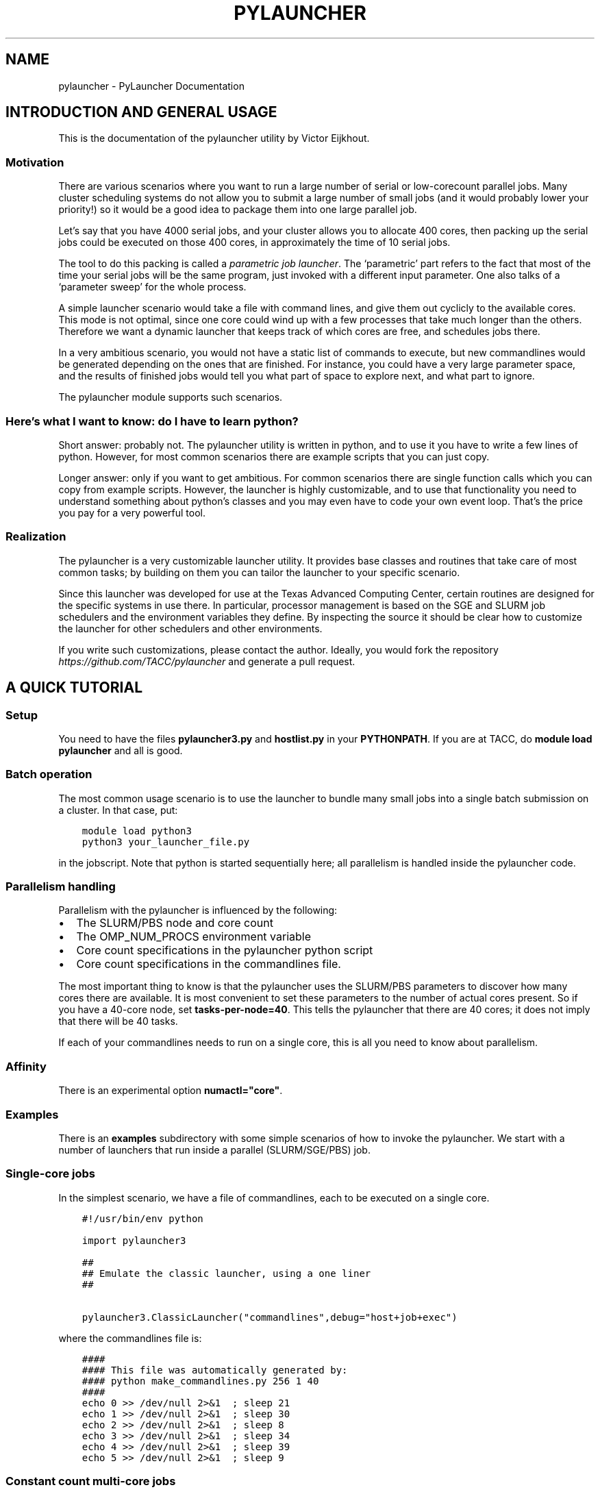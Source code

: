 .\" Man page generated from reStructuredText.
.
.TH "PYLAUNCHER" "1" "Dec 31, 2020" "3.2" "PyLauncher"
.SH NAME
pylauncher \- PyLauncher Documentation
.
.nr rst2man-indent-level 0
.
.de1 rstReportMargin
\\$1 \\n[an-margin]
level \\n[rst2man-indent-level]
level margin: \\n[rst2man-indent\\n[rst2man-indent-level]]
-
\\n[rst2man-indent0]
\\n[rst2man-indent1]
\\n[rst2man-indent2]
..
.de1 INDENT
.\" .rstReportMargin pre:
. RS \\$1
. nr rst2man-indent\\n[rst2man-indent-level] \\n[an-margin]
. nr rst2man-indent-level +1
.\" .rstReportMargin post:
..
.de UNINDENT
. RE
.\" indent \\n[an-margin]
.\" old: \\n[rst2man-indent\\n[rst2man-indent-level]]
.nr rst2man-indent-level -1
.\" new: \\n[rst2man-indent\\n[rst2man-indent-level]]
.in \\n[rst2man-indent\\n[rst2man-indent-level]]u
..
.SH INTRODUCTION AND GENERAL USAGE
.sp
This is the documentation of the pylauncher utility by Victor Eijkhout.
.SS Motivation
.sp
There are various scenarios where you want to run
a large number of serial or low\-corecount parallel jobs.
Many cluster scheduling systems do not allow you to
submit a large number of small jobs (and it would probably
lower your priority!) so it would be a good idea
to package them into one large parallel job.
.sp
Let’s say that you have 4000 serial jobs, and your cluster allows
you to allocate 400 cores, then packing up the serial jobs could
be executed on those 400 cores, in approximately the time of 10 serial jobs.
.sp
The tool to do this packing is called a \fIparametric job launcher\fP\&.
The ‘parametric’ part refers to the fact that most of the time your
serial jobs will be the same program, just invoked with a different input parameter.
One also talks of a ‘parameter sweep’ for the whole process.
.sp
A simple launcher scenario would take a file with command lines,
and give them out cyclicly to the available cores. This mode
is not optimal, since one core could wind up with a few processes
that take much longer than the others. Therefore we want a dynamic launcher
that keeps track of which cores are free, and schedules jobs there.
.sp
In a very ambitious scenario, you would not have a static list of
commands to execute, but new commandlines would be generated
depending on the ones that are finished. For instance, you could have
a very large parameter space, and the results of finished jobs
would tell you what part of space to explore next, and what part
to ignore.
.sp
The pylauncher module supports such scenarios.
.SS Here’s what I want to know: do I have to learn python?
.sp
Short answer: probably not. The pylauncher utility is
written in python, and to use it you have to write a few lines of python.
However, for most common scenarios there are example scripts that you
can just copy.
.sp
Longer answer: only if you want to get ambitious.
For common scenarios there are single function calls which you
can copy from example scripts. However, the launcher is highly customizable,
and to use that functionality you need to understand something about python’s
classes and you may even have to code your own event loop. That’s the price you
pay for a very powerful tool.
.SS Realization
.sp
The pylauncher is a very customizable launcher utility.
It provides base classes and routines that take care of
most common tasks; by building on them you can tailor
the launcher to your specific scenario.
.sp
Since this launcher was developed for use at the Texas Advanced Computing Center,
certain routines are designed for the specific systems in use there.
In particular, processor management is based on the
SGE and SLURM job schedulers and the environment variables they define.
By inspecting the source it should be clear how to customize
the launcher for other schedulers and other environments.
.sp
If you write such customizations, please contact the author.
Ideally, you would fork the repository
\fI\%https://github.com/TACC/pylauncher\fP
and generate a pull request.
.SH A QUICK TUTORIAL
.SS Setup
.sp
You need to have the files \fBpylauncher3.py\fP and \fBhostlist.py\fP in your \fBPYTHONPATH\fP\&.
If you are at TACC, do \fBmodule load pylauncher\fP and all is good.
.SS Batch operation
.sp
The most common usage scenario is to use the launcher to bundle many small jobs
into a single batch submission on a cluster. In that case, put:
.INDENT 0.0
.INDENT 3.5
.sp
.nf
.ft C
module load python3
python3 your_launcher_file.py
.ft P
.fi
.UNINDENT
.UNINDENT
.sp
in the jobscript.
Note that python is started sequentially here;
all parallelism is handled inside the pylauncher code.
.SS Parallelism handling
.sp
Parallelism with the pylauncher is influenced by the following:
.INDENT 0.0
.IP \(bu 2
The SLURM/PBS node and core count
.IP \(bu 2
The OMP_NUM_PROCS environment variable
.IP \(bu 2
Core count specifications in the pylauncher python script
.IP \(bu 2
Core count specifications in the commandlines file.
.UNINDENT
.sp
The most important thing to know is that the pylauncher uses the SLURM/PBS parameters
to discover how many cores there are available.
It is most convenient to set these parameters to the number of actual cores present.
So if you have a 40\-core node, set \fBtasks\-per\-node=40\fP\&. This tells the pylauncher
that there are 40 cores; it does not imply that there will be 40 tasks.
.sp
If each of your commandlines needs to run on a single core, this is all you need to
know about parallelism.
.SS Affinity
.sp
There is an experimental option \fBnumactl="core"\fP\&.
.SS Examples
.sp
There is an \fBexamples\fP subdirectory with some simple scenarios
of how to invoke the pylauncher. We start with a number of launchers
that run inside a parallel (SLURM/SGE/PBS) job.
.SS Single\-core jobs
.sp
In the simplest scenario, we have a file of commandlines,
each to be executed on a single core.
.INDENT 0.0
.INDENT 3.5
.sp
.nf
.ft C
#!/usr/bin/env python

import pylauncher3

##
## Emulate the classic launcher, using a one liner
##

pylauncher3.ClassicLauncher("commandlines",debug="host+job+exec")


.ft P
.fi
.UNINDENT
.UNINDENT
.sp
where the commandlines file is:
.INDENT 0.0
.INDENT 3.5
.sp
.nf
.ft C
####
#### This file was automatically generated by: 
#### python make_commandlines.py 256 1 40
####
echo 0 >> /dev/null 2>&1  ; sleep 21
echo 1 >> /dev/null 2>&1  ; sleep 30
echo 2 >> /dev/null 2>&1  ; sleep 8
echo 3 >> /dev/null 2>&1  ; sleep 34
echo 4 >> /dev/null 2>&1  ; sleep 39
echo 5 >> /dev/null 2>&1  ; sleep 9

.ft P
.fi
.UNINDENT
.UNINDENT
.SS Constant count multi\-core jobs
.sp
The next example uses again a file of commandlines, but now the
launcher invocation specifies a core count that is to be used for
each job.
.INDENT 0.0
.INDENT 3.5
.sp
.nf
.ft C
#!/usr/bin/env python

import pylauncher3

##
## Emulate the classic launcher, using a one liner
##

pylauncher3.ClassicLauncher("commandlines",
                            cores=4,
                            debug="job+host+exec",
                            )

.ft P
.fi
.UNINDENT
.UNINDENT
.sp
You still need to set \fBOMP_NUM_PROCS\fP to tell your code how many cores it can take.
.sp
Also note that this core count is not reflected in your SLURM setup:
as remarked above that only tells the pylauncher how many cores there are
on each node (\fB\-\-tasks\-per\-node\fP) or in total for your whole job (\fB\-n\fP).
.SS Variable count multi\-core jobs
.sp
If we have multithreaded jobs, but each has its own core count,
we add the core count to the file of commandlines, and we tell
the launcher invocation that that is where the counts are found.
.INDENT 0.0
.INDENT 3.5
.sp
.nf
.ft C
#!/usr/bin/env python

import pylauncher3

##
## Emulate the classic launcher, using a one liner
##

pylauncher3.ClassicLauncher("corecommandlines",
                           debug="job+task+host+exec+command",
                           cores="file",
                           )


.ft P
.fi
.UNINDENT
.UNINDENT
.INDENT 0.0
.INDENT 3.5
.sp
.nf
.ft C
#
# Automatically generated commandlines
#
5,echo "command 0"; sleep 21
5,echo "command 1"; sleep 14
5,echo "command 2"; sleep 23
5,echo "command 3"; sleep 13
5,echo "command 4"; sleep 29
5,echo "command 5"; sleep 12
5,echo "command 6"; sleep 23

.ft P
.fi
.UNINDENT
.UNINDENT
.SS MPI parallel jobs
.sp
If your program uses the MPI library and you want to run multiple
instances simultaneously, use the \fBIbrunLauncher\fP\&.
.sp
Each commandline needs to start with a number indicating
on how many cores the command is to run:
.INDENT 0.0
.INDENT 3.5
.sp
.nf
.ft C
\&./parallel 0 10
\&./parallel 1 10
\&./parallel 2 10
\&./parallel 3 10
\&./parallel 4 10
\&./parallel 5 10
\&./parallel 6 10
\&./parallel 7 10
\&./parallel 8 10
\&./parallel 9 10

.ft P
.fi
.UNINDENT
.UNINDENT
.sp
This example uses a provided program, \fBparallel.c\fP of two parameters:
.INDENT 0.0
.IP \(bu 2
the job number
.IP \(bu 2
the number of seconds running time
.UNINDENT
.sp
The program will report the size of its communicator, that is,
on how many cores it is running.
.SS Local jobs
.sp
If you own your computer and you want to run the parallel
the parameter sweep locally, use the \fBLocalLauncher\fP
.sp
Two parameters:
.INDENT 0.0
.IP \(bu 2
name of a file of commandlines
.IP \(bu 2
a count of how many jobs you want to run simultaneously, typically
the number of cores of your machine.
.UNINDENT
.SS Remote jobs
.sp
The launchers so far spawned all jobs on the machine where the launcher python script
is running. It is possible to run the python script in one location (say, a container)
while spawning jobs elsewhere. First, the \fBRemoteLauncher\fP takes a hostlist
and spawns jobs there through an ssh connection:
.INDENT 0.0
.INDENT 3.5
.sp
.nf
.ft C
def RemoteLauncher(commandfile,hostlist,**kwargs)
.ft P
.fi
.UNINDENT
.UNINDENT
.sp
Optional arguments:
.INDENT 0.0
.IP \(bu 2
\fBworkdir\fP : location for the temporary files
.IP \(bu 2
\fBppn\fP : how many jobs can be fitted on any one of the hosts
.IP \(bu 2
\fBcores\fP : number of cores allocated to each job
.sp
def IbrunRemoteLauncher(commandfile,hostlist,**kwargs)
.UNINDENT
.sp
Same arguments as the \fBRemoteLauncher\fP, now every job is start as an MPI execution.
.SS Job timeout
.sp
If individual tasks can take a varying amount of time and you may want
to kill them when they overrun some limit, you can add the
.INDENT 0.0
.INDENT 3.5
taskmaxruntime=30
.UNINDENT
.UNINDENT
.sp
option to the launcher command.
.INDENT 0.0
.INDENT 3.5
.sp
.nf
.ft C
#!/usr/bin/env python

import pylauncher3

##
## Classic launcher with a per\-task timeout
##

pylauncher3.ClassicLauncher("commandlines",taskmaxruntime=30,delay=1,debug="job+host")


.ft P
.fi
.UNINDENT
.UNINDENT
.SS Job ID
.sp
The macro
.INDENT 0.0
.INDENT 3.5
PYL_ID
.UNINDENT
.UNINDENT
.sp
gets expanded to the task ID on the commandline.
.SS Job restarting
.sp
If your job runs out of time, it will leave a file \fBqueuestate\fP that
describes which tasks were completed, which ones were running, and
which ones were still scheduled to fun. You can submit a job using the
\fBResumeClassicLauncher\fP:
.INDENT 0.0
.INDENT 3.5
.sp
.nf
.ft C
#!/usr/bin/env python

import pylauncher

##
## This resumes a classic launcher from a queuestate file
##

pylauncher.ResumeClassicLauncher("queuestate",debug="job")

.ft P
.fi
.UNINDENT
.UNINDENT
.SH IMPLEMENTATION
.SS Top\-level launchers
.sp
Ok, so this is a toolbox but the pieces are not entirely trivial to put together.
Therefore, the following list of launcher commands exist.
.INDENT 0.0
.TP
.B pylauncher3.ClassicLauncher(commandfile, *args, **kwargs)
A LauncherJob for a file of single or multi\-threaded commands.
.sp
The following values are specified for your convenience:
.INDENT 7.0
.IP \(bu 2
hostpool : based on HostListByName
.IP \(bu 2
commandexecutor : SSHExecutor
.IP \(bu 2
taskgenerator : based on the \fBcommandfile\fP argument
.IP \(bu 2
completion : based on a directory \fBpylauncher_tmp\fP with jobid environment variables attached
.UNINDENT
.INDENT 7.0
.TP
.B Parameters
.INDENT 7.0
.IP \(bu 2
\fBcommandfile\fP \-\- name of file with commandlines (required)
.IP \(bu 2
\fBresume\fP \-\- if 1,yes interpret the commandfile as a queuestate file
.IP \(bu 2
\fBcores\fP \-\- number of cores (keyword, optional, default=1)
.IP \(bu 2
\fBworkdir\fP \-\- (keyword, optional, default=pylauncher_tmp_jobid) directory for output and temporary files; the launcher refuses to reuse an already existing directory
.IP \(bu 2
\fBdebug\fP \-\- debug types string (optional, keyword)
.UNINDENT
.UNINDENT
.UNINDENT
.INDENT 0.0
.TP
.B pylauncher3.ResumeClassicLauncher(commandfile, **kwargs)
.UNINDENT
.INDENT 0.0
.TP
.B pylauncher3.LocalLauncher(commandfile, nhosts, *args, **kwargs)
A LauncherJob for a file of single or multi\-threaded commands, running locally
.sp
The following values are specified for your convenience:
.INDENT 7.0
.IP \(bu 2
hostpool : based on HostListByName
.IP \(bu 2
commandexecutor : SSHExecutor
.IP \(bu 2
taskgenerator : based on the \fBcommandfile\fP argument
.IP \(bu 2
completion : based on a directory \fBpylauncher_tmp\fP with jobid environment variables attached
.UNINDENT
.INDENT 7.0
.TP
.B Parameters
.INDENT 7.0
.IP \(bu 2
\fBcommandfile\fP \-\- name of file with commandlines (required)
.IP \(bu 2
\fBresume\fP \-\- if 1,yes interpret the commandfile as a queuestate file
.IP \(bu 2
\fBcores\fP \-\- number of cores (keyword, optional, default=1)
.IP \(bu 2
\fBworkdir\fP \-\- (keyword, optional, default=pylauncher_tmp_jobid) directory for output and temporary files; the launcher refuses to reuse an already existing directory
.IP \(bu 2
\fBdebug\fP \-\- debug types string (optional, keyword)
.UNINDENT
.UNINDENT
.UNINDENT
.INDENT 0.0
.TP
.B pylauncher3.MPILauncher(commandfile, **kwargs)
A LauncherJob for a file of small MPI jobs, for a system not using Ibrun
.sp
The following values are specified using other functions.
.INDENT 7.0
.IP \(bu 2
hostpool : determined via HostListByName
.IP \(bu 2
commandexecutor : MPIExecutor
.IP \(bu 2
taskgenerator : based on the \fBcommandfile\fP argument
.IP \(bu 2
complete : based on a diretory \fBpylauncher_tmp\fP with jobid environment variables attached
.UNINDENT
.INDENT 7.0
.TP
.B Parameters
.INDENT 7.0
.IP \(bu 2
\fBcommandfile\fP \-\- name of files with commandlines (required)
.IP \(bu 2
\fBcores\fP \-\- number of cores (keyword, optional, default=4, see \fBFileCommandlineGenerator\fP for more explanation)
.IP \(bu 2
\fBworkdir\fP \-\- directory for output and temporary files (optional, keyword, default uses the job number); the launcher refuses to resuse an already existing directory
.IP \(bu 2
\fBdebug\fP \-\- debug types string (optional, keyword)
.IP \(bu 2
\fBhfswitch\fP \-\- Switch used to determine the hostifle switch used with your MPI distribution. Default is \-machinefile (optional,keyword)
.UNINDENT
.UNINDENT
.UNINDENT
.INDENT 0.0
.TP
.B pylauncher3.RemoteLauncher(commandfile, hostlist, **kwargs)
A LauncherJob for a file of single or multi\-thread commands, executed remotely.
.sp
The following values are specified for your convenience:
.INDENT 7.0
.IP \(bu 2
commandexecutor : IbrunExecutor
.IP \(bu 2
taskgenerator : based on the \fBcommandfile\fP argument
.IP \(bu 2
completion : based on a directory \fBpylauncher_tmp\fP with jobid environment variables attached
.UNINDENT
.INDENT 7.0
.TP
.B Parameters
\fBcommandfile\fP \-\- name of file with commandlines (required)
.UNINDENT
.sp
:param hostlist : list of hostnames
:param cores: number of cores (keyword, optional, default=4, see \fBFileCommandlineGenerator\fP for more explanation)
:param workdir: directory for output and temporary files (optional, keyword, default uses the job number); the launcher refuses to reuse an already existing directory
:param debug: debug types string (optional, keyword)
.UNINDENT
.INDENT 0.0
.TP
.B class pylauncher3.DynamicLauncher(**kwargs)
A LauncherJob derived class that is designed for dynamic adding of 
commands. This should make it easier to integrate
in environments that expect to "submit" jobs one at a time.
.sp
This has two extra methods:
* append(commandline) : add commandline to the internal queueu
* none_waiting() : check that all commands are either running or finished
.sp
Optional parameters have a default value that makes it behave like
the ClassicLauncher.
.INDENT 7.0
.TP
.B Parameters
\fBhostpool\fP \-\- (optional) by default based on HostListByName())
.UNINDENT
.sp
:
.UNINDENT
.SS Commandline generation
.sp
The term \(aqcommandline\(aq has a technical meaning:
a commandline is a two\-element list or a tuple where the first member is the
Unix command and the second is a core count. These commandline tuples are generated
by a couple of types of generators.
.sp
The \fBCommandlineGenerator\fP base class handles the
basics of generating commandlines.
Most of the time you will use the derived class \fBFileCommandlineGenerator\fP which
turns a file of Unix commands into commandlines.
.sp
Most of the time a commandline generator will run until some supply of
commands run out. However,
the \fBDynamicCommandlineGenerator\fP class runs forever,
or at least until you tell it to stop, so it is good for
lists that are dynamically replenished.
.INDENT 0.0
.TP
.B class pylauncher3.CommandlineGenerator(**kwargs)
An iteratable class that generates a stream of \fBCommandline\fP objects.
.sp
The behaviour of the generator depends on the \fBnmax\fP parameter:
.INDENT 7.0
.IP \(bu 2
nmax is None: exhaust the original list
.IP \(bu 2
nmax > 0: keep popping until the count is reached; if the initial list is shorter, someone will have to fill it, which this class is not capable of
.IP \(bu 2
nmax == 0 : iterate indefinitely, wait for someone to call the \fBfinish\fP method
.UNINDENT
.sp
In the second and third scenario it can be the case that the list is empty.
In that case, the generator will yield a COMMAND that is \fBstall\fP\&.
.INDENT 7.0
.TP
.B Parameters
.INDENT 7.0
.IP \(bu 2
\fBlist\fP \-\- (keyword, default [] ) initial list of Commandline objects
.IP \(bu 2
\fBnax\fP \-\- (keyword, default None) see above for explanation
.UNINDENT
.UNINDENT
.INDENT 7.0
.TP
.B finish()
Tell the generator to stop after the commands list is depleted
.UNINDENT
.INDENT 7.0
.TP
.B next()
Produce the next Commandline object, or return an object telling that the
generator is stalling or has stopped
.UNINDENT
.UNINDENT
.INDENT 0.0
.TP
.B class pylauncher3.CommandlineGenerator(**kwargs)
An iteratable class that generates a stream of \fBCommandline\fP objects.
.sp
The behaviour of the generator depends on the \fBnmax\fP parameter:
.INDENT 7.0
.IP \(bu 2
nmax is None: exhaust the original list
.IP \(bu 2
nmax > 0: keep popping until the count is reached; if the initial list is shorter, someone will have to fill it, which this class is not capable of
.IP \(bu 2
nmax == 0 : iterate indefinitely, wait for someone to call the \fBfinish\fP method
.UNINDENT
.sp
In the second and third scenario it can be the case that the list is empty.
In that case, the generator will yield a COMMAND that is \fBstall\fP\&.
.INDENT 7.0
.TP
.B Parameters
.INDENT 7.0
.IP \(bu 2
\fBlist\fP \-\- (keyword, default [] ) initial list of Commandline objects
.IP \(bu 2
\fBnax\fP \-\- (keyword, default None) see above for explanation
.UNINDENT
.UNINDENT
.INDENT 7.0
.TP
.B abort()
Stop the generator, even if there are still elements in the commands list.
Where is this called?
.UNINDENT
.INDENT 7.0
.TP
.B finish()
Tell the generator to stop after the commands list is depleted
.UNINDENT
.INDENT 7.0
.TP
.B next()
Produce the next Commandline object, or return an object telling that the
generator is stalling or has stopped
.UNINDENT
.UNINDENT
.INDENT 0.0
.TP
.B class pylauncher3.FileCommandlineGenerator(filename, **kwargs)
Bases: \fI\%pylauncher3.CommandlineGenerator\fP
.sp
A generator for commandline files:
blank lines and lines starting with the comment character \(aq#\(aq are ignored
.INDENT 7.0
.IP \(bu 2
cores is 1 by default, other constants allowed.
.IP \(bu 2
cores==\(aqfile\(aq means the file has << count,command >> lines
.IP \(bu 2
if the file has core counts, but you don\(aqt specify the \(aqfile\(aq value, they are ignored.
.UNINDENT
.INDENT 7.0
.TP
.B Parameters
.INDENT 7.0
.IP \(bu 2
\fBfilename\fP \-\- (required) name of the file with commandlines
.IP \(bu 2
\fBcores\fP \-\- (keyword, default 1) core count to be used for all commands
.IP \(bu 2
\fBdependencies\fP \-\- (keyword, default False) are there task dependencies?
.UNINDENT
.UNINDENT
.UNINDENT
.INDENT 0.0
.TP
.B class pylauncher3.DynamicCommandlineGenerator(**kwargs)
Bases: \fI\%pylauncher3.CommandlineGenerator\fP
.sp
A CommandlineGenerator with an extra method:
.sp
\fBappend\fP: add a Commandline object to the list
.sp
The \(aqnmax=0\(aq parameter value makes the generator keep expecting new stuff.
.INDENT 7.0
.TP
.B append(command)
Append a unix command to the internal structure of the generator
.UNINDENT
.UNINDENT
.INDENT 0.0
.TP
.B class pylauncher3.DirectoryCommandlineGenerator(command_directory, commandfile_root, **kwargs)
Bases: \fI\%pylauncher3.DynamicCommandlineGenerator\fP
.sp
A CommandlineGenerator object based on finding files in a directory.
.INDENT 7.0
.TP
.B Parameters
.INDENT 7.0
.IP \(bu 2
\fBcommand_directory\fP \-\- (directory name, required) directory where commandlines are found; unlike launcher job work directories, this can be reused.
.IP \(bu 2
\fBcommandfile_root\fP \-\- (string, required) only files that start with this, followed by a dash, are inspected for commands. A file can contain more than one command.
.IP \(bu 2
\fBcores\fP \-\- (keyword, optional, default 1) core count for the commandlines.
.UNINDENT
.UNINDENT
.INDENT 7.0
.TP
.B next()
List the directory and iterate over the commandfiles:
.INDENT 7.0
.IP \(bu 2
ignore any open files, which are presumably still being written
.IP \(bu 2
if they are marked as scheduled, ignore
.IP \(bu 2
if there is a file \fBfinish\-nnn\fP, mark job nnn as finished
.IP \(bu 2
if they are not yet scheduled, call \fBappend\fP with a \fBCommandline\fP object
.UNINDENT
.sp
If the finish name is present, and all scheduled jobs are finished, finish the generator.
.UNINDENT
.UNINDENT
.SS Host management
.sp
We have an abstract concept of a node, which is a slot for a job.
Host pools are the management structure for these nodes:
you can query a host pool for sufficient nodes to run a multiprocess job.
.sp
A host pool has associated with it an executor object, which represents
the way tasks (see below) are started on nodes in that pool. Executors are also
discussed below.
.INDENT 0.0
.TP
.B class pylauncher3.Node(host=None, core=None, nodeid=\- 1, phys_core=\(aq0\-0\(aq)
A abstract object for a slot to execute a job. Most of the time
this will correspond to a core.
.sp
A node can have a task associated with it or be free.
.INDENT 7.0
.TP
.B isfree()
Test whether a node is occupied
.UNINDENT
.INDENT 7.0
.TP
.B occupyWithTask(taskid)
Occupy a node with a taskid
.UNINDENT
.INDENT 7.0
.TP
.B release()
Make a node unoccupied
.UNINDENT
.UNINDENT
.INDENT 0.0
.TP
.B class pylauncher3.HostList(hostlist=[], tag=\(aq\(aq, **kwargs)
Object describing a list of hosts. Each host is a dictionary
with a \fBhost\fP and \fBcore\fP  and \fBphys_core\fP field.
.sp
Arguments:
.INDENT 7.0
.IP \(bu 2
list : list of hostname strings
.IP \(bu 2
tag : something like \fB\&.tacc.utexas.edu\fP may be necessary to ssh to hosts in the list
.UNINDENT
.sp
This is an iteratable object; it yields the host/core dictionary objects.
.INDENT 7.0
.TP
.B append(h, c=0, p=\(aq0\-0\(aq)
Arguments:
.INDENT 7.0
.IP \(bu 2
h : hostname
.IP \(bu 2
c (optional, default zero) : core number
.IP \(bu 2
p (optional, default zero) : physical core range
.UNINDENT
.UNINDENT
.UNINDENT
.INDENT 0.0
.TP
.B class pylauncher3.HostPoolBase(**kwargs)
A base class that defines some methods and sets up
the basic data structures.
.INDENT 7.0
.TP
.B Parameters
.INDENT 7.0
.IP \(bu 2
\fBcommandexecutor\fP \-\- (keyword, optional, default=\(ga\(gaLocalExecutor\(ga\(ga) the \fBExecutor\fP object for this host pool
.IP \(bu 2
\fBworkdir\fP \-\- (keyword, optional) the workdir for the command executor
.IP \(bu 2
\fBdebug\fP \-\- (keyword, optional) a string of debug types; if this contains \(aqhost\(aq, anything derived from \fBHostPoolBase\fP will do a debug trace
.UNINDENT
.UNINDENT
.INDENT 7.0
.TP
.B append_node(host=\(aqlocalhost\(aq, core=0, phys_core=\(aq0\-0\(aq)
Create a new item in this pool by specifying either a Node object
or a hostname plus core number. This function is called in a loop when a
\fBHostPool\fP is created from a \fBHostList\fP object.
.UNINDENT
.INDENT 7.0
.TP
.B final_report()
Return a string that reports how many tasks were run on each node.
.UNINDENT
.INDENT 7.0
.TP
.B occupyNodes(locator, taskid)
Occupy nodes with a taskid
.sp
Argument:
* locator : HostLocator object
* taskid : like the man says
.UNINDENT
.INDENT 7.0
.TP
.B release()
If the executor opens ssh connections, we want to close them cleanly.
.UNINDENT
.INDENT 7.0
.TP
.B releaseNodesByTask(taskid)
Given a task id, release the nodes that are associated with it
.UNINDENT
.INDENT 7.0
.TP
.B request_nodes(request)
Request a number of nodes; this returns a HostLocator object
.UNINDENT
.INDENT 7.0
.TP
.B unique_hostnames(pool=None)
Return a list of unique hostnames. In general each hostname appears
16 times or so in a HostPool since each core is listed.
.UNINDENT
.UNINDENT
.INDENT 0.0
.TP
.B class pylauncher3.HostPool(**kwargs)
Bases: \fI\%pylauncher3.HostPoolBase\fP
.sp
A structure to manage a bunch of Node objects.
The main internal object is the \fBnodes\fP member, which 
is a list of Node objects.
.INDENT 7.0
.TP
.B Parameters
.INDENT 7.0
.IP \(bu 2
\fBnhosts\fP \-\- the number of slots in the pool; this will use the localhost
.IP \(bu 2
\fBhostlist\fP \-\- HostList object; this takes preference over the previous option
.IP \(bu 2
\fBcommandexecutor\fP \-\- (optional) a prefixer routine, by default LocalExecutor
.UNINDENT
.UNINDENT
.UNINDENT
.INDENT 0.0
.TP
.B class pylauncher3.HostLocator(pool=None, extent=None, offset=None)
Bases: \fBobject\fP
.sp
A description of a subset from a HostPool. A locator
object is typically created when a task asks for a set of nodes
from a HostPool. Thus, a locator inherits the executor
from the host pool from which it is taken.
.sp
The only locator objects allowed at the moment are consecutive subsets.
.INDENT 7.0
.TP
.B Parameters
.INDENT 7.0
.IP \(bu 2
\fBpool\fP \-\- HostPool (optional)
.IP \(bu 2
\fBextent\fP \-\- number of nodes requested
.IP \(bu 2
\fBoffset\fP \-\- location of the first node in the pool
.UNINDENT
.UNINDENT
.UNINDENT
.INDENT 0.0
.TP
.B class pylauncher3.DefaultHostPool(**kwargs)
Bases: \fI\%pylauncher3.HostPool\fP
.sp
A HostPool object based on the hosts obtained from the
\fBHostListByName\fP function, and using the \fBSSHExecutor\fP function.
.UNINDENT
.SS Task management
.sp
Tasks are generated internally from a \fBTaskGenerator\fP object that
the user can specify. The \fBTaskQueue\fP object is created internally
in a \fBLauncherJob\fP\&.  For the \fBcompletion\fP argument of the \fBTaskGenerator\fP,
see below.
.INDENT 0.0
.TP
.B class pylauncher3.Task(command, **kwargs)
A Task is an abstract object associated with a commandline
.INDENT 7.0
.TP
.B Parameters
.INDENT 7.0
.IP \(bu 2
\fBcommand\fP \-\- (required) Commandline object; note that this contains the core count
.IP \(bu 2
\fBcompletion\fP \-\- (keyword, optional) Completion object; if unspecified the trivial completion is used.
.IP \(bu 2
\fBtaskid\fP \-\- (keyword) identifying number of this task; has to be unique in a job, also has to be equal to the taskid of the completion
.IP \(bu 2
\fBdebug\fP \-\- (keyword, optional) string of debug keywords
.UNINDENT
.UNINDENT
.INDENT 7.0
.TP
.B hasCompleted()
Execute the completion test of this Task
.UNINDENT
.INDENT 7.0
.TP
.B line_with_completion()
Return the task\(aqs commandline with completion attached
.UNINDENT
.INDENT 7.0
.TP
.B start_on_nodes(**kwargs)
Start the task.
.INDENT 7.0
.TP
.B Parameters
.INDENT 7.0
.IP \(bu 2
\fBpool\fP \-\- HostLocator object (keyword, required) : this describes the nodes on which to start the task
.IP \(bu 2
\fBcommandexecutor\fP \-\- (keyword, optional) prefixer routine, by default the commandexecutor of the pool is used
.UNINDENT
.UNINDENT
.sp
This sets \fBself.startime\fP to right before the execution begins. We do not keep track
of the endtime, but instead set \fBself.runningtime\fP in the \fBhasCompleted\fP routine.
.UNINDENT
.UNINDENT
.INDENT 0.0
.TP
.B class pylauncher3.TaskQueue(**kwargs)
Object that does the maintains a list of Task objects.
This is internally created inside a \fBLauncherJob\fP object.
.INDENT 7.0
.TP
.B enqueue(task)
Add a task to the queue
.UNINDENT
.INDENT 7.0
.TP
.B final_report(runningtime)
Return a string describing the max and average runtime for each task.
.UNINDENT
.INDENT 7.0
.TP
.B find_recently_aborted(abort_test)
Find the first recently aborted task.
Note the return, not yield.
.UNINDENT
.INDENT 7.0
.TP
.B find_recently_completed()
Find the first recently completed task.
Note the return, not yield.
.UNINDENT
.INDENT 7.0
.TP
.B isEmpty()
Test whether the queue is empty and no tasks running
.UNINDENT
.INDENT 7.0
.TP
.B startQueued(hostpool, **kwargs)
for all queued, try to find nodes to run it on;
the hostpool argument is a HostPool object
.UNINDENT
.UNINDENT
.INDENT 0.0
.TP
.B class pylauncher3.TaskGenerator(commandlines, **kwargs)
iterator class that can yield the following:
.INDENT 7.0
.IP \(bu 2
a Task instance, or
.IP \(bu 2
the keyword \fBstall\fP; this indicates that the commandline generator is stalling and this will be resolved when the outer environment does an \fBappend\fP on the commandline generator.
.IP \(bu 2
the \fBpylauncherBarrierString\fP; in this case the outer environment should not call the generator until all currently running tasks have concluded.
.IP \(bu 2
the keyword \fBstop\fP; this means that the commandline generator is exhausted. The \fBnext\fP function can be called repeatedly on a stopped generator.
.UNINDENT
.sp
You can iterate over an instance, or call the \fBnext\fP method. The \fBnext\fP method
can accept an imposed taskcount number.
.INDENT 7.0
.TP
.B Parameters
.INDENT 7.0
.IP \(bu 2
\fBcommandlinegenerator\fP \-\- either a list of unix commands, or a CommandlineGenerator object
.IP \(bu 2
\fBcompletion\fP \-\- (optional) a function of one variable (the task id) that returns Completion objects
.IP \(bu 2
\fBdebug\fP \-\- (optional) string of requested debug modes
.IP \(bu 2
\fBskip\fP \-\- (optional) list of tasks to skip, this is for restarted jobs
.UNINDENT
.UNINDENT
.INDENT 7.0
.TP
.B next(imposedcount=None)
Deliver a Task object, or a special string:
.INDENT 7.0
.IP \(bu 2
"stall" : the commandline generator will give more, all in good time
.IP \(bu 2
"stop" : we are totally done
.UNINDENT
.UNINDENT
.UNINDENT
.INDENT 0.0
.TP
.B pylauncher3.TaskGeneratorIterate(gen)
In case you want to iterate over a TaskGenerator, use this generator routine
.UNINDENT
.SS Executors
.sp
At some point a task needs to be executed. It does that by applying the \fBexecute\fP
method of the \fBExecutor\fP object of the \fBHostPool\fP\&. (The thinking
behind attaching the execution to a host pool is that
different hostpools have different execution mechanisms.)
Executing a task takes a commandline and a host locator on which to execute it;
different classes derived from \fBExecutor\fP correspond to different spawning
mechanisms.
.INDENT 0.0
.TP
.B class pylauncher3.Executor(**kwargs)
Class for starting a commandline on some actual computing device.
.sp
All derived classes need to define a \fBexecute\fP method.
.INDENT 7.0
.TP
.B Parameters
.INDENT 7.0
.IP \(bu 2
\fBcatch_output\fP \-\- (keyword, optional, default=True) state whether command output gets caught, or just goes to stdout
.IP \(bu 2
\fBworkdir\fP \-\- (optional, default="pylauncher_tmpdir_exec") directory for exec and out files
.IP \(bu 2
\fBdebug\fP \-\- (optional) string of debug modes; include "exec" to trace this class
.UNINDENT
.TP
.B Parame numa_ctl
(optional) numa binding. Only supported "core" for SSH executor.
.UNINDENT
.sp
Important note: the \fBworkdir\fP should not already exist. You have to remove it yourself.
.INDENT 7.0
.TP
.B workdir_is_safe()
Test that the working directory is (in) a subdirectory of the cwd
.UNINDENT
.INDENT 7.0
.TP
.B wrap(command, prefix=\(aq\(aq)
Take a commandline, write it to a small file, and return the 
commandline that sources that file
.UNINDENT
.UNINDENT
.INDENT 0.0
.TP
.B class pylauncher3.LocalExecutor(**kwargs)
Bases: \fI\%pylauncher3.Executor\fP
.sp
Execute a commandline locally, in the background.
.INDENT 7.0
.TP
.B Parameters
\fBprefix\fP \-\- (keyword, optional, default null string) for recalcitrant shells, the possibility to specify \(aq/bin/sh\(aq or so
.UNINDENT
.UNINDENT
.INDENT 0.0
.TP
.B class pylauncher3.SSHExecutor(**kwargs)
Bases: \fI\%pylauncher3.Executor\fP
.sp
Intelligent ssh connection.
.sp
This is either a new paramiko ssh connection or a copy of an existing one,
so that we don\(aqt open multiple connections to one node.
.sp
Commands are executed with:
\fBcd\fP to the current directory, and 
copy the current environment.
.sp
Note: environment variables with a space, semicolon, or parentheses
are not transferred.
.sp
For parameters, see the Executor class.
.INDENT 7.0
.TP
.B execute(usercommand, **kwargs)
Execute a commandline in the background on the ssh_client object
in this Executor object.
.INDENT 7.0
.IP \(bu 2
usercommand gets the environment prefixed to it
.IP \(bu 2
result is wrapped with Executor.wrap
.UNINDENT
.INDENT 7.0
.TP
.B Parameters
\fBpool\fP \-\- (required) either a Node or HostLocator
.UNINDENT
.UNINDENT
.UNINDENT
.INDENT 0.0
.TP
.B class pylauncher3.IbrunExecutor(**kwargs)
Bases: \fI\%pylauncher3.Executor\fP
.sp
An Executor derived class for the shift/offset version of ibrun
that is in use at TACC
.INDENT 7.0
.TP
.B Parameters
.INDENT 7.0
.IP \(bu 2
\fBpool\fP \-\- (required) \fBHostLocator\fP object
.IP \(bu 2
\fBstdout\fP \-\- (optional) a file that is open for writing; by default \fBsubprocess.PIPE\fP is used
.UNINDENT
.UNINDENT
.INDENT 7.0
.TP
.B execute(command, **kwargs)
Much like \fBSSHExecutor.execute()\fP, except that it prefixes
with \fBibrun \-n \-o\fP
.UNINDENT
.UNINDENT
.SS Task Completion
.sp
Task management is largely done internally. The one aspect that a user
could customize is that of the completion mechanism: by default each
commandline that gets executed leaves a zero size file behind that is
branded with the task number. The TaskQueue object uses that to detect
that a task is finished, and therefore that its Node objects can be
released.
.INDENT 0.0
.TP
.B class pylauncher3.Completion(taskid=0)
Define a completion object for a task.
.sp
The base class doesn\(aqt do a lot: it immediately returns true on the 
completion test.
.INDENT 7.0
.TP
.B attach(txt)
Attach a completion to a command, giving a new command
.UNINDENT
.INDENT 7.0
.TP
.B test()
Test whether the task has completed
.UNINDENT
.UNINDENT
.INDENT 0.0
.TP
.B class pylauncher3.FileCompletion(**kwargs)
Bases: \fI\%pylauncher3.Completion\fP
.sp
FileCompletion is the most common type of completion. It appends
to a command the creation of a zero size file with a unique name.
The completion test then tests for the existence of that file.
.INDENT 7.0
.TP
.B Parameters
.INDENT 7.0
.IP \(bu 2
\fBtaskid\fP \-\- (keyword, required) this has to be unique. Unfortunately we can not test for that.
.IP \(bu 2
\fBstampdir\fP \-\- (keyword, optional, default is self.stampdir, which is ".") directory where the stampfile is left
.IP \(bu 2
\fBstamproot\fP \-\- (keyword, optional, default is "expire") root of the stampfile name
.UNINDENT
.UNINDENT
.INDENT 7.0
.TP
.B attach(txt)
Append a \(aqtouch\(aq command to the txt argument
.UNINDENT
.INDENT 7.0
.TP
.B stampname()
Internal function that gives the name of the stamp file,
including directory path
.UNINDENT
.INDENT 7.0
.TP
.B test()
Test for the existence of the stamp file
.UNINDENT
.UNINDENT
.sp
Task generators need completions dynamically generated since they need
to receive a job id. You could for instance specify code such as the
following; see the example launchers.
.INDENT 0.0
.INDENT 3.5
.sp
.nf
.ft C
completion=lambda x:FileCompletion( taskid=x,
             stamproot="expire",stampdir="workdir")
.ft P
.fi
.UNINDENT
.UNINDENT
.SS Jobs
.sp
All of the above components are pulled together in the LauncherJob class.
Writing your own launcher this way is fairly easy;
see the TACC section for some examples of launchers.
.INDENT 0.0
.TP
.B class pylauncher3.LauncherJob(**kwargs)
LauncherJob class. Keyword arguments:
.INDENT 7.0
.TP
.B Parameters
.INDENT 7.0
.IP \(bu 2
\fBhostpool\fP \-\- a HostPool instance (required)
.IP \(bu 2
\fBtaskgenerator\fP \-\- a TaskGenerator instance (required)
.IP \(bu 2
\fBdelay\fP \-\- between task checks  (optional)
.IP \(bu 2
\fBdebug\fP \-\- list of keywords (optional)
.IP \(bu 2
\fBgather_output\fP \-\- (keyword, optional, default None) filename to gather all command output
.IP \(bu 2
\fBmaxruntime\fP \-\- (keyword, optional, default zero) if nonzero, maximum running time in seconds
.UNINDENT
.UNINDENT
.INDENT 7.0
.TP
.B run()
Invoke the launcher job, and call \fBtick\fP until all jobs are finished.
.UNINDENT
.INDENT 7.0
.TP
.B tick()
This routine does a single time step in a launcher\(aqs life, and reports back
to the user. Specifically:
.INDENT 7.0
.IP \(bu 2
It tries to start any currently queued jobs. Also:
.IP \(bu 2
If any jobs are finished, it detects exactly one, and reports its ID to the user in a message \fBexpired 123\fP
.IP \(bu 2
If there are no finished jobs, it invokes the task generator; this can result in a new task and the return message is \fBcontinuing\fP
.IP \(bu 2
if the generator stalls, that is, more tasks will come in the future but none are available now, the message is \fBstalling\fP
.IP \(bu 2
if the generator is finished and all jobs have finished, the message is \fBfinished\fP
.UNINDENT
.sp
After invoking the task generator, a short sleep is inserted (see the \fBdelay\fP parameter)
.UNINDENT
.UNINDENT
.SH TACC SPECIFICS AND EXTENDABILITY TO OTHER INSTALLATIONS
.sp
The pylauncher source has a number of classes and routines
that are tailored to the use at the Texas Advanced Computing Center.
For starters, there are two classes derived from \fBHostList\fP,
that parse the hostlists for the SGE and SLURM scheduler.
If you use Load Leveler or PBS, you can write your own
using these as an example.
.INDENT 0.0
.TP
.B class pylauncher3.SGEHostList(**kwargs)
Bases: \fBpylauncher3.HostList\fP
.UNINDENT
.INDENT 0.0
.TP
.B class pylauncher3.SLURMHostList(**kwargs)
Bases: \fBpylauncher3.HostList\fP
.UNINDENT
.INDENT 0.0
.TP
.B pylauncher3.HostListByName(**kwargs)
Give a proper hostlist. Currently this work for the following hosts:
.INDENT 7.0
.IP \(bu 2
\fBls5\fP: Lonestar5 at TACC, using SLURM
.IP \(bu 2
\fBmaverick\fP: Maverick at TACC, using SLURM
.IP \(bu 2
\fBstampede\fP: Stampede at TACC, using SLURM
.IP \(bu 2
\fBfrontera\fP : Frontera at TACC, using SLURM
.IP \(bu 2
\fBlonghorn\fP : Longhorn at TACC, using SLURM
.IP \(bu 2

.nf
\(ga\(ga
.fi
frontera*’’ : Frontera at TACC, using SLRUM
.IP \(bu 2
\fBpace\fP : PACE at Georgia Tech, using PBS
.IP \(bu 2
\fBmic\fP: Intel Xeon PHI co\-processor attached to a compute node
.UNINDENT
.sp
We return a trivial hostlist otherwise.
.UNINDENT
.INDENT 0.0
.TP
.B class pylauncher3.DefaultHostPool(**kwargs)
Bases: \fBpylauncher3.HostPool\fP
.sp
A HostPool object based on the hosts obtained from the
\fBHostListByName\fP function, and using the \fBSSHExecutor\fP function.
.UNINDENT
.sp
Two utility functions may help you in writing customizations.
.INDENT 0.0
.TP
.B pylauncher3.HostName()
This just returns the hostname. See also \fBClusterName\fP\&.
.UNINDENT
.INDENT 0.0
.TP
.B pylauncher3.ClusterName()
Assuming that a node name is along the lines of \fBc123\-456.cluster.tacc.utexas.edu\fP
this returns the second member. Otherwise it returns None.
.UNINDENT
.INDENT 0.0
.TP
.B pylauncher3.JobId()
This function is installation dependent: it inspects the environment variable
that holds the job ID, based on the actual name of the host (see
.INDENT 7.0
.INDENT 3.5
\fBHostName\fP): this should only return a number if we are actually in a job.
.UNINDENT
.UNINDENT
.UNINDENT
.SH TACC LAUNCHERS
.INDENT 0.0
.TP
.B pylauncher3.ClassicLauncher(commandfile, *args, **kwargs)
A LauncherJob for a file of single or multi\-threaded commands.
.sp
The following values are specified for your convenience:
.INDENT 7.0
.IP \(bu 2
hostpool : based on HostListByName
.IP \(bu 2
commandexecutor : SSHExecutor
.IP \(bu 2
taskgenerator : based on the \fBcommandfile\fP argument
.IP \(bu 2
completion : based on a directory \fBpylauncher_tmp\fP with jobid environment variables attached
.UNINDENT
.INDENT 7.0
.TP
.B Parameters
.INDENT 7.0
.IP \(bu 2
\fBcommandfile\fP – name of file with commandlines (required)
.IP \(bu 2
\fBresume\fP – if 1,yes interpret the commandfile as a queuestate file
.IP \(bu 2
\fBcores\fP – number of cores (keyword, optional, default=1)
.IP \(bu 2
\fBworkdir\fP – (keyword, optional, default=pylauncher_tmp_jobid) directory for output and temporary files; the launcher refuses to reuse an already existing directory
.IP \(bu 2
\fBdebug\fP – debug types string (optional, keyword)
.UNINDENT
.UNINDENT
.UNINDENT
.INDENT 0.0
.TP
.B pylauncher3.IbrunLauncher(commandfile, **kwargs)
A LauncherJob for a file of small MPI jobs.
.sp
The following values are specified for your convenience:
.INDENT 7.0
.IP \(bu 2
hostpool : based on HostListByName
.IP \(bu 2
commandexecutor : IbrunExecutor
.IP \(bu 2
taskgenerator : based on the \fBcommandfile\fP argument
.IP \(bu 2
completion : based on a directory \fBpylauncher_tmp\fP with jobid environment variables attached
.UNINDENT
.INDENT 7.0
.TP
.B Parameters
.INDENT 7.0
.IP \(bu 2
\fBcommandfile\fP – name of file with commandlines (required)
.IP \(bu 2
\fBcores\fP – number of cores (keyword, optional, default=4, see \fBFileCommandlineGenerator\fP for more explanation)
.IP \(bu 2
\fBworkdir\fP – directory for output and temporary files (optional, keyword, default uses the job number); the launcher refuses to reuse an already existing directory
.IP \(bu 2
\fBdebug\fP – debug types string (optional, keyword)
.UNINDENT
.UNINDENT
.UNINDENT
.INDENT 0.0
.TP
.B pylauncher3.MICLauncher(commandfile, **kwargs)
A LauncherJob for execution entirely on an Intel Xeon Phi.
.sp
See \fBClassicLauncher\fP for an explanation of the parameters.
The only difference is in the use of a LocalExecutor.
Treatment of the MIC cores is handled in the \fBHostListByName\fP\&.
.UNINDENT
.SH TRACING AND PROFILING
.sp
It is possible to generate trace output during a run and profiling
(or summary) information at the end.
.SS Trace output
.sp
You can get various kinds of trace output on your job. This is done by
specifying a \fBdebug=....\fP parameter to the creation of the various classes.
For the easy case, pass \fBdebug="job+host+task"\fP to a launcher object.
.sp
Here is a list of the keywords and what they report on:
.INDENT 0.0
.IP \(bu 2
host: for \fBHostPool\fP objects.
.IP \(bu 2
command: for \fBCommandlineGenerator\fP objects.
.IP \(bu 2
task: for \fBTask\fP and \fBTaskGenerator\fP objects.
.IP \(bu 2
exec: for \fBExecutor\fP objects. For the SSHExecutor this prints out the contents of the temporary file containing the whole environment definition.
.IP \(bu 2
ssh: for \fBSSHExecutor\fP objects.
.IP \(bu 2
job: for \fBLauncherJob\fP objects.
.UNINDENT
.SS Final reporting
.sp
Various classes can produce a report. This is intended to be used at the
end of a job, but you can do it really at any time. The predefined launchers
such as \fBClassicLauncher\fP
print out this stuff by default.
.INDENT 0.0
.TP
.B class pylauncher3.HostPoolBase(**kwargs)
A base class that defines some methods and sets up
the basic data structures.
.INDENT 7.0
.TP
.B Parameters
.INDENT 7.0
.IP \(bu 2
\fBcommandexecutor\fP – (keyword, optional, default=\(ga\(gaLocalExecutor\(ga\(ga) the \fBExecutor\fP object for this host pool
.IP \(bu 2
\fBworkdir\fP – (keyword, optional) the workdir for the command executor
.IP \(bu 2
\fBdebug\fP – (keyword, optional) a string of debug types; if this contains ‘host’, anything derived from \fBHostPoolBase\fP will do a debug trace
.UNINDENT
.UNINDENT
.INDENT 7.0
.TP
.B final_report()
Return a string that reports how many tasks were run on each node.
.UNINDENT
.UNINDENT
.INDENT 0.0
.TP
.B class pylauncher3.TaskQueue(**kwargs)
Object that does the maintains a list of Task objects.
This is internally created inside a \fBLauncherJob\fP object.
.INDENT 7.0
.TP
.B final_report(runningtime)
Return a string describing the max and average runtime for each task.
.UNINDENT
.UNINDENT
.INDENT 0.0
.TP
.B class pylauncher3.LauncherJob(**kwargs)
LauncherJob class. Keyword arguments:
.INDENT 7.0
.TP
.B Parameters
.INDENT 7.0
.IP \(bu 2
\fBhostpool\fP – a HostPool instance (required)
.IP \(bu 2
\fBtaskgenerator\fP – a TaskGenerator instance (required)
.IP \(bu 2
\fBdelay\fP – between task checks  (optional)
.IP \(bu 2
\fBdebug\fP – list of keywords (optional)
.IP \(bu 2
\fBgather_output\fP – (keyword, optional, default None) filename to gather all command output
.IP \(bu 2
\fBmaxruntime\fP – (keyword, optional, default zero) if nonzero, maximum running time in seconds
.UNINDENT
.UNINDENT
.INDENT 7.0
.TP
.B final_report()
Return a string describing the total running time, as well as
including the final report from the embedded \fBHostPool\fP and \fBTaskQueue\fP
objects.
.UNINDENT
.UNINDENT
.SH TESTING
.sp
The pylauncher.py source file has a large number of unittests
that are designed for the nosetests framework: all routines and classes
starting with \fBtest\fP are only for testing purposes.
.INDENT 0.0
.TP
.B class pylauncher3.ListCommandlineGenerator(**kwargs)
A generator from an explicit list of commandlines.
.INDENT 7.0
.IP \(bu 2
cores is 1 by default, other constants allowed.
.UNINDENT
.UNINDENT
.INDENT 0.0
.TP
.B class pylauncher3.CountedCommandGenerator(**kwargs)
This class is only for the unit tests, it produces a string of 
.nf
\(ga
.fi
echo 0’, 
.nf
\(ga
.fi
echo 1’
et cetera commands.
.INDENT 7.0
.TP
.B Parameters
.INDENT 7.0
.IP \(bu 2
\fBnmax\fP – (keyword, default=\-1) maximum number of commands to generate, negative for no maximum
.IP \(bu 2
\fBcommand\fP – (keyword, default==\(ga\(gaecho\(ga\(ga) the command that will do the counting; sometimes it’s a good idea to replace this with \fB/bin/true\fP
.IP \(bu 2
\fBcatch\fP – (keyword, default None) file where to catch output
.UNINDENT
.UNINDENT
.UNINDENT
.INDENT 0.0
.TP
.B class pylauncher3.SleepCommandGenerator(**kwargs)
Generator of commandlines 
.nf
\(ga
.fi
echo 0 ; sleep trand’, 
.nf
\(ga
.fi
echo 1 ; sleep trand’
where the sleep is a random amount.
.INDENT 7.0
.TP
.B Parameters
.INDENT 7.0
.IP \(bu 2
\fBtmax\fP – (keyword, default 5) maximum sleep time
.IP \(bu 2
\fBtmin\fP – (keyword, default 1) minimum sleep time
.IP \(bu 2
\fBbarrier\fP – (keyword, default 0) if >0, insert a barrier statement every that many lines
.UNINDENT
.UNINDENT
.UNINDENT
.INDENT 0.0
.TP
.B class pylauncher3.RandomSleepTask(**kwargs)
Make a task that sleeps for a random amount of time.
This is for use in many many unit tests.
.INDENT 7.0
.TP
.B Parameters
.INDENT 7.0
.IP \(bu 2
\fBtaskid\fP – unique identifier (keyword, required)
.IP \(bu 2
\fBt\fP – maximum running time (keyword, optional; default=10)
.IP \(bu 2
\fBtmin\fP – minimum running time (keyword, optional; default=1)
.IP \(bu 2
\fBcompletion\fP – Completion object (keyword, optional; if you leave this unspecified, the next two parameters become relevant
.IP \(bu 2
\fBstampdir\fP – name of the directory where to leave the stamp file (optional, default=current dir)
.IP \(bu 2
\fBstamproot\fP – filename stemp for the stamp file (optional, default=”sleepexpire”)
.UNINDENT
.UNINDENT
.UNINDENT
.INDENT 0.0
.TP
.B class pylauncher3.OneNodePool(node, **kwargs)
This class is mostly for testing: it allows for a node to function
as a host pool so that one can start a task on it.
.UNINDENT
.INDENT 0.0
.TP
.B pylauncher3.MakeRandomCommandFile(fn, ncommand, **kwargs)
Make file with commandlines and occasional comments and blanks.
.INDENT 7.0
.TP
.B Parameters
\fBcores\fP – (keyword, default=1) corecount, if this is 1 we put nothing in the file, larger values and “file” (for random) go into the file
.UNINDENT
.UNINDENT
.INDENT 0.0
.TP
.B pylauncher3.MakeRandomSleepFile(fn, ncommand, **kwargs)
make file with sleep commandlines and occasional comments and blanks
.UNINDENT
.INDENT 0.0
.IP \(bu 2
genindex
.UNINDENT
.INDENT 0.0
.IP \(bu 2
search
.UNINDENT
.SH AUTHOR
Victor Eijkhout
.SH COPYRIGHT
2013-2020, Victor Eijkhout
.\" Generated by docutils manpage writer.
.

